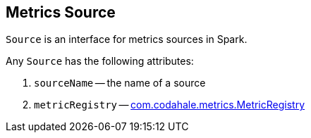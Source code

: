 == [[Source]] Metrics Source

`Source` is an interface for metrics sources in Spark.

Any `Source` has the following attributes:

1. `sourceName` -- the name of a source
2. `metricRegistry` -- http://metrics.dropwizard.io/3.1.0/apidocs/com/codahale/metrics/MetricRegistry.html[com.codahale.metrics.MetricRegistry]
